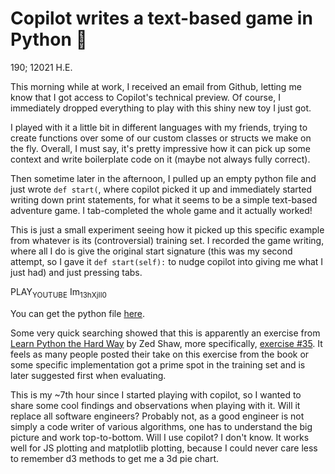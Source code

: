 * Copilot writes a text-based game in Python 🎱

  190; 12021 H.E.
  
  This morning while at work, I received an email from Github, letting me know
  that I got access to Copilot's technical preview. Of course, I immediately
  dropped everything to play with this shiny new toy I just got.

  I played with it a little bit in different languages with my friends, trying
  to create functions over some of our custom classes or structs we make on the
  fly. Overall, I must say, it's pretty impressive how it can pick up some
  context and write boilerplate code on it (maybe not always fully correct).

  Then sometime later in the afternoon, I pulled up an empty python file and
  just wrote =def start(=, where copilot picked it up and immediately started
  writing down print statements, for what it seems to be a simple text-based
  adventure game. I tab-completed the whole game and it actually worked!

  This is just a small experiment seeing how it picked up this specific example
  from whatever is its (controversial) training set. I recorded the game
  writing, where all I do is give the original start signature (this was my
  second attempt, so I gave it =def start(self):= to nudge copilot into giving me
  what I just had) and just pressing tabs.

  PLAY_YOUTUBE Im_13hXjIl0

  You can get the python file [[./start.py][here]].
  
  Some very quick searching showed that this is apparently an exercise from
  [[https://www.amazon.com/Learn-Python-Hard-Way-Introduction/dp/0321884914][Learn Python the Hard Way]] by Zed Shaw, more specifically, [[https://gist.github.com/blammothyst/9258449][exercise #35]]. It
  feels as many people posted their take on this exercise from the book or some
  specific implementation got a prime spot in the training set and is later
  suggested first when evaluating. 

  This is my ~7th hour since I started playing with copilot, so I wanted to
  share some cool findings and observations when playing with it. Will it
  replace all software engineers? Probably not, as a good engineer is not simply
  a code writer of various algorithms, one has to understand the big picture and
  work top-to-bottom. Will I use copilot? I don't know. It works well for JS
  plotting and matplotlib plotting, because I could never care less to remember
  d3 methods to get me a 3d pie chart.
